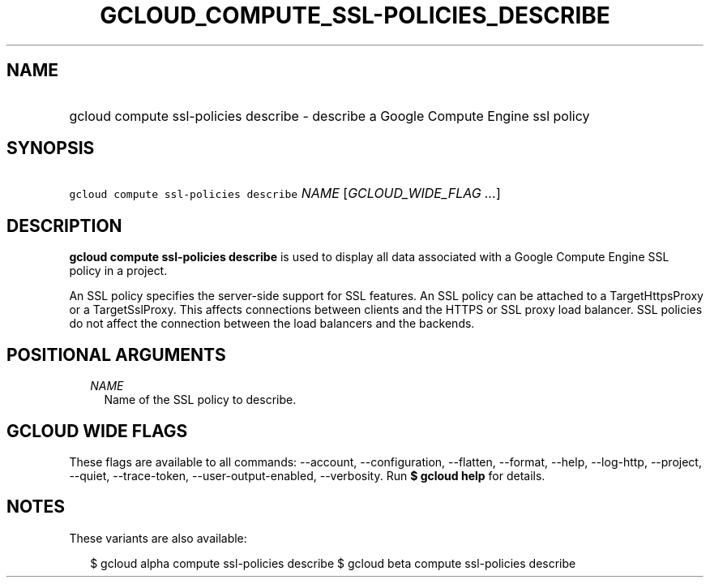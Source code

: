 
.TH "GCLOUD_COMPUTE_SSL\-POLICIES_DESCRIBE" 1



.SH "NAME"
.HP
gcloud compute ssl\-policies describe \- describe a Google Compute Engine ssl policy



.SH "SYNOPSIS"
.HP
\f5gcloud compute ssl\-policies describe\fR \fINAME\fR [\fIGCLOUD_WIDE_FLAG\ ...\fR]



.SH "DESCRIPTION"

\fBgcloud compute ssl\-policies describe\fR is used to display all data
associated with a Google Compute Engine SSL policy in a project.

An SSL policy specifies the server\-side support for SSL features. An SSL policy
can be attached to a TargetHttpsProxy or a TargetSslProxy. This affects
connections between clients and the HTTPS or SSL proxy load balancer. SSL
policies do not affect the connection between the load balancers and the
backends.



.SH "POSITIONAL ARGUMENTS"

.RS 2m
.TP 2m
\fINAME\fR
Name of the SSL policy to describe.


.RE
.sp

.SH "GCLOUD WIDE FLAGS"

These flags are available to all commands: \-\-account, \-\-configuration,
\-\-flatten, \-\-format, \-\-help, \-\-log\-http, \-\-project, \-\-quiet,
\-\-trace\-token, \-\-user\-output\-enabled, \-\-verbosity. Run \fB$ gcloud
help\fR for details.



.SH "NOTES"

These variants are also available:

.RS 2m
$ gcloud alpha compute ssl\-policies describe
$ gcloud beta compute ssl\-policies describe
.RE

